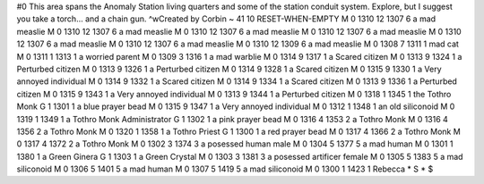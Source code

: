 #0
This area spans the Anomaly Station living quarters and some of the station 
conduit system. Explore, but I suggest you take a torch... and a chain gun. 
^wCreated by Corbin 
~
41 10 RESET-WHEN-EMPTY
M 0 1310 12 1307 6             a mad measlie
M 0 1310 12 1307 6             a mad measlie
M 0 1310 12 1307 6             a mad measlie
M 0 1310 12 1307 6             a mad measlie
M 0 1310 12 1307 6             a mad measlie
M 0 1310 12 1307 6             a mad measlie
M 0 1310 12 1309 6             a mad measlie
M 0 1308 7 1311 1              mad cat
M 0 1311 1 1313 1              a worried parent
M 0 1309 3 1316 1              a mad warblie
M 0 1314 9 1317 1              a Scared citizen
M 0 1313 9 1324 1              a Perturbed citizen
M 0 1313 9 1326 1              a Perturbed citizen
M 0 1314 9 1328 1              a Scared citizen
M 0 1315 9 1330 1              a Very annoyed individual
M 0 1314 9 1332 1              a Scared citizen
M 0 1314 9 1334 1              a Scared citizen
M 0 1313 9 1336 1              a Perturbed citizen
M 0 1315 9 1343 1              a Very annoyed individual
M 0 1313 9 1344 1              a Perturbed citizen
M 0 1318 1 1345 1              the Tothro Monk
G 1 1301 1                       a blue prayer bead
M 0 1315 9 1347 1              a Very annoyed individual
M 0 1312 1 1348 1              an old siliconoid
M 0 1319 1 1349 1              a Tothro Monk Administrator
G 1 1302 1                       a pink prayer bead
M 0 1316 4 1353 2              a Tothro Monk
M 0 1316 4 1356 2              a Tothro Monk
M 0 1320 1 1358 1              a Tothro Priest
G 1 1300 1                       a red prayer bead
M 0 1317 4 1366 2              a Tothro Monk
M 0 1317 4 1372 2              a Tothro Monk
M 0 1302 3 1374 3              a posessed human male
M 0 1304 5 1377 5              a mad human
M 0 1301 1 1380 1              a Green Ginera
G 1 1303 1                       a Green Crystal
M 0 1303 3 1381 3              a posessed artificer female
M 0 1305 5 1383 5              a mad siliconoid
M 0 1306 5 1401 5              a mad human
M 0 1307 5 1419 5              a mad siliconoid
M 0 1300 1 1423 1              Rebecca
*
S
*
$
